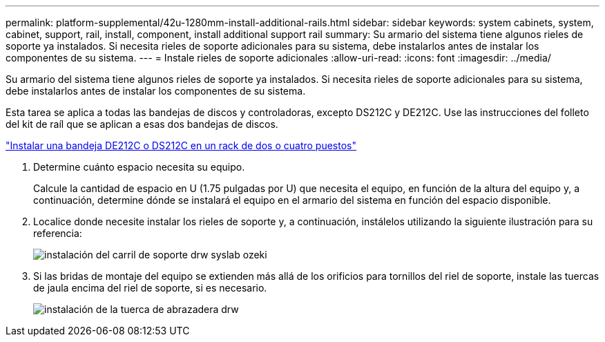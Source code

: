 ---
permalink: platform-supplemental/42u-1280mm-install-additional-rails.html 
sidebar: sidebar 
keywords: system cabinets, system, cabinet, support, rail, install, component, install additional support rail 
summary: Su armario del sistema tiene algunos rieles de soporte ya instalados. Si necesita rieles de soporte adicionales para su sistema, debe instalarlos antes de instalar los componentes de su sistema. 
---
= Instale rieles de soporte adicionales
:allow-uri-read: 
:icons: font
:imagesdir: ../media/


[role="lead"]
Su armario del sistema tiene algunos rieles de soporte ya instalados. Si necesita rieles de soporte adicionales para su sistema, debe instalarlos antes de instalar los componentes de su sistema.

Esta tarea se aplica a todas las bandejas de discos y controladoras, excepto DS212C y DE212C. Use las instrucciones del folleto del kit de raíl que se aplican a esas dos bandejas de discos.

https://library.netapp.com/ecm/ecm_download_file/ECMLP2484194["Instalar una bandeja DE212C o DS212C en un rack de dos o cuatro puestos"]

. Determine cuánto espacio necesita su equipo.
+
Calcule la cantidad de espacio en U (1.75 pulgadas por U) que necesita el equipo, en función de la altura del equipo y, a continuación, determine dónde se instalará el equipo en el armario del sistema en función del espacio disponible.

. Localice donde necesite instalar los rieles de soporte y, a continuación, instálelos utilizando la siguiente ilustración para su referencia:
+
image::../media/drw_syscab_ozeki_support_rail_installation.gif[instalación del carril de soporte drw syslab ozeki]

. Si las bridas de montaje del equipo se extienden más allá de los orificios para tornillos del riel de soporte, instale las tuercas de jaula encima del riel de soporte, si es necesario.
+
image::../media/drw_clip_nut_install.gif[instalación de la tuerca de abrazadera drw]


